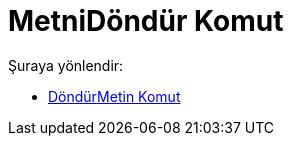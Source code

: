 = MetniDöndür Komut
:page-en: commands/RotateText
ifdef::env-github[:imagesdir: /tr/modules/ROOT/assets/images]

Şuraya yönlendir:

* xref:/commands/DöndürMetin.adoc[DöndürMetin Komut]
